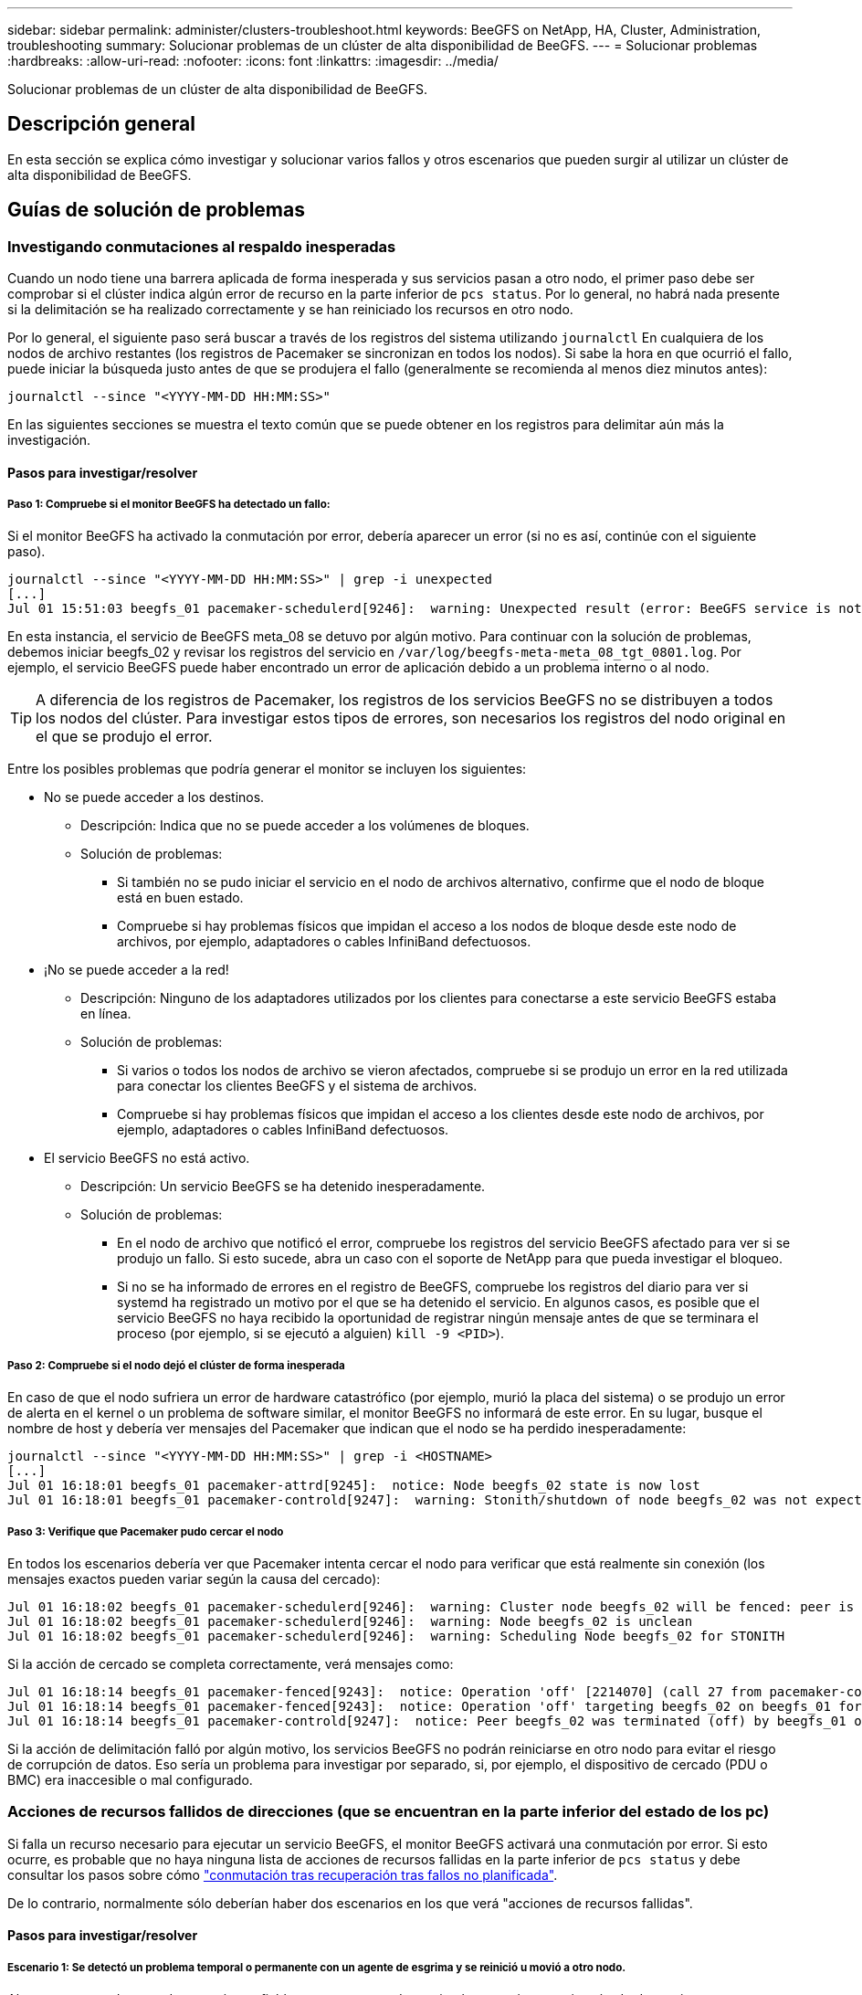 ---
sidebar: sidebar 
permalink: administer/clusters-troubleshoot.html 
keywords: BeeGFS on NetApp, HA, Cluster, Administration, troubleshooting 
summary: Solucionar problemas de un clúster de alta disponibilidad de BeeGFS. 
---
= Solucionar problemas
:hardbreaks:
:allow-uri-read: 
:nofooter: 
:icons: font
:linkattrs: 
:imagesdir: ../media/


[role="lead"]
Solucionar problemas de un clúster de alta disponibilidad de BeeGFS.



== Descripción general

En esta sección se explica cómo investigar y solucionar varios fallos y otros escenarios que pueden surgir al utilizar un clúster de alta disponibilidad de BeeGFS.



== Guías de solución de problemas



=== Investigando conmutaciones al respaldo inesperadas

Cuando un nodo tiene una barrera aplicada de forma inesperada y sus servicios pasan a otro nodo, el primer paso debe ser comprobar si el clúster indica algún error de recurso en la parte inferior de `pcs status`. Por lo general, no habrá nada presente si la delimitación se ha realizado correctamente y se han reiniciado los recursos en otro nodo.

Por lo general, el siguiente paso será buscar a través de los registros del sistema utilizando `journalctl` En cualquiera de los nodos de archivo restantes (los registros de Pacemaker se sincronizan en todos los nodos). Si sabe la hora en que ocurrió el fallo, puede iniciar la búsqueda justo antes de que se produjera el fallo (generalmente se recomienda al menos diez minutos antes):

[source, console]
----
journalctl --since "<YYYY-MM-DD HH:MM:SS>"
----
En las siguientes secciones se muestra el texto común que se puede obtener en los registros para delimitar aún más la investigación.



==== Pasos para investigar/resolver



===== Paso 1: Compruebe si el monitor BeeGFS ha detectado un fallo:

Si el monitor BeeGFS ha activado la conmutación por error, debería aparecer un error (si no es así, continúe con el siguiente paso).

[source, console]
----
journalctl --since "<YYYY-MM-DD HH:MM:SS>" | grep -i unexpected
[...]
Jul 01 15:51:03 beegfs_01 pacemaker-schedulerd[9246]:  warning: Unexpected result (error: BeeGFS service is not active!) was recorded for monitor of meta_08-monitor on beegfs_02 at Jul  1 15:51:03 2022
----
En esta instancia, el servicio de BeeGFS meta_08 se detuvo por algún motivo. Para continuar con la solución de problemas, debemos iniciar beegfs_02 y revisar los registros del servicio en `/var/log/beegfs-meta-meta_08_tgt_0801.log`. Por ejemplo, el servicio BeeGFS puede haber encontrado un error de aplicación debido a un problema interno o al nodo.


TIP: A diferencia de los registros de Pacemaker, los registros de los servicios BeeGFS no se distribuyen a todos los nodos del clúster. Para investigar estos tipos de errores, son necesarios los registros del nodo original en el que se produjo el error.

Entre los posibles problemas que podría generar el monitor se incluyen los siguientes:

* No se puede acceder a los destinos.
+
** Descripción: Indica que no se puede acceder a los volúmenes de bloques.
** Solución de problemas:
+
*** Si también no se pudo iniciar el servicio en el nodo de archivos alternativo, confirme que el nodo de bloque está en buen estado.
*** Compruebe si hay problemas físicos que impidan el acceso a los nodos de bloque desde este nodo de archivos, por ejemplo, adaptadores o cables InfiniBand defectuosos.




* ¡No se puede acceder a la red!
+
** Descripción: Ninguno de los adaptadores utilizados por los clientes para conectarse a este servicio BeeGFS estaba en línea.
** Solución de problemas:
+
*** Si varios o todos los nodos de archivo se vieron afectados, compruebe si se produjo un error en la red utilizada para conectar los clientes BeeGFS y el sistema de archivos.
*** Compruebe si hay problemas físicos que impidan el acceso a los clientes desde este nodo de archivos, por ejemplo, adaptadores o cables InfiniBand defectuosos.




* El servicio BeeGFS no está activo.
+
** Descripción: Un servicio BeeGFS se ha detenido inesperadamente.
** Solución de problemas:
+
*** En el nodo de archivo que notificó el error, compruebe los registros del servicio BeeGFS afectado para ver si se produjo un fallo. Si esto sucede, abra un caso con el soporte de NetApp para que pueda investigar el bloqueo.
*** Si no se ha informado de errores en el registro de BeeGFS, compruebe los registros del diario para ver si systemd ha registrado un motivo por el que se ha detenido el servicio. En algunos casos, es posible que el servicio BeeGFS no haya recibido la oportunidad de registrar ningún mensaje antes de que se terminara el proceso (por ejemplo, si se ejecutó a alguien) `kill -9 <PID>`).








===== Paso 2: Compruebe si el nodo dejó el clúster de forma inesperada

En caso de que el nodo sufriera un error de hardware catastrófico (por ejemplo, murió la placa del sistema) o se produjo un error de alerta en el kernel o un problema de software similar, el monitor BeeGFS no informará de este error. En su lugar, busque el nombre de host y debería ver mensajes del Pacemaker que indican que el nodo se ha perdido inesperadamente:

[source, console]
----
journalctl --since "<YYYY-MM-DD HH:MM:SS>" | grep -i <HOSTNAME>
[...]
Jul 01 16:18:01 beegfs_01 pacemaker-attrd[9245]:  notice: Node beegfs_02 state is now lost
Jul 01 16:18:01 beegfs_01 pacemaker-controld[9247]:  warning: Stonith/shutdown of node beegfs_02 was not expected
----


===== Paso 3: Verifique que Pacemaker pudo cercar el nodo

En todos los escenarios debería ver que Pacemaker intenta cercar el nodo para verificar que está realmente sin conexión (los mensajes exactos pueden variar según la causa del cercado):

[source, console]
----
Jul 01 16:18:02 beegfs_01 pacemaker-schedulerd[9246]:  warning: Cluster node beegfs_02 will be fenced: peer is no longer part of the cluster
Jul 01 16:18:02 beegfs_01 pacemaker-schedulerd[9246]:  warning: Node beegfs_02 is unclean
Jul 01 16:18:02 beegfs_01 pacemaker-schedulerd[9246]:  warning: Scheduling Node beegfs_02 for STONITH
----
Si la acción de cercado se completa correctamente, verá mensajes como:

[source, console]
----
Jul 01 16:18:14 beegfs_01 pacemaker-fenced[9243]:  notice: Operation 'off' [2214070] (call 27 from pacemaker-controld.9247) for host 'beegfs_02' with device 'fence_redfish_2' returned: 0 (OK)
Jul 01 16:18:14 beegfs_01 pacemaker-fenced[9243]:  notice: Operation 'off' targeting beegfs_02 on beegfs_01 for pacemaker-controld.9247@beegfs_01.786df3a1: OK
Jul 01 16:18:14 beegfs_01 pacemaker-controld[9247]:  notice: Peer beegfs_02 was terminated (off) by beegfs_01 on behalf of pacemaker-controld.9247: OK
----
Si la acción de delimitación falló por algún motivo, los servicios BeeGFS no podrán reiniciarse en otro nodo para evitar el riesgo de corrupción de datos. Eso sería un problema para investigar por separado, si, por ejemplo, el dispositivo de cercado (PDU o BMC) era inaccesible o mal configurado.



=== Acciones de recursos fallidos de direcciones (que se encuentran en la parte inferior del estado de los pc)

Si falla un recurso necesario para ejecutar un servicio BeeGFS, el monitor BeeGFS activará una conmutación por error. Si esto ocurre, es probable que no haya ninguna lista de acciones de recursos fallidas en la parte inferior de `pcs status` y debe consultar los pasos sobre cómo link:clusters-failover-failback.html["conmutación tras recuperación tras fallos no planificada"^].

De lo contrario, normalmente sólo deberían haber dos escenarios en los que verá "acciones de recursos fallidas".



==== Pasos para investigar/resolver



===== Escenario 1: Se detectó un problema temporal o permanente con un agente de esgrima y se reinició u movió a otro nodo.

Algunos agentes de cercado son más confiables que otros, y cada uno implementará su propio método de monitoreo para garantizar que el dispositivo de cercado esté listo. En particular, el agente de esgrima de Redfish ha sido visto para informar de acciones de recursos fallidas como las siguientes, aunque todavía se muestre iniciado:

[source, console]
----
  * fence_redfish_2_monitor_60000 on beegfs_01 'not running' (7): call=2248, status='complete', exitreason='', last-rc-change='2022-07-26 08:12:59 -05:00', queued=0ms, exec=0ms
----
No se espera que un agente de delimitación que informe sobre acciones de recursos fallidas en un determinado nodo active una conmutación por error de los servicios BeeGFS que se ejecutan en ese nodo. Solo hay que reiniciar automáticamente en un mismo nodo o en uno distinto.

Pasos para resolver:

. Si el agente de cercado se niega sistemáticamente a ejecutarse en todos los nodos o en un subconjunto de ellos, compruebe si dichos nodos pueden conectarse al agente de cercado y compruebe que el agente de cercado esté configurado correctamente en el inventario de Ansible.
+
.. Por ejemplo, si un agente de cercado Redfish (BMC) se está ejecutando en el mismo nodo que es responsable de cercado, y la gestión del SO y las IP de BMC están en la misma interfaz física, algunas configuraciones de switches de red no permitirán la comunicación entre las dos interfaces (para evitar bucles de red). De forma predeterminada, el clúster de alta disponibilidad intentará evitar colocar agentes de cercado en el nodo que sean responsables de cercado, pero esto puede suceder en algunos escenarios/configuraciones.


. Una vez que se resuelven todos los problemas (o si el problema parece efímero), ejecute `pcs resource cleanup` para restablecer las acciones de recursos fallidas.




===== Escenario 2: El monitor BeeGFS detectó un problema y activó un fallo, pero por algún motivo los recursos no se pudieron iniciar en un nodo secundario.

Siempre que la delimitación esté habilitada y que el recurso no se haya bloqueado para detenerse en el nodo original (consulte la sección de solución de problemas "standby (on-fail)"), los motivos más probables incluyen problemas para iniciar el recurso en un nodo secundario debido a lo siguiente:

* El nodo secundario ya estaba desconectado.
* Un problema de configuración física o lógica impidió que el secundario acceda a los volúmenes de bloques utilizados como destinos de BeeGFS.


Pasos para resolver:

. Para cada entrada de las acciones de recursos fallidas:
+
.. Confirme que la acción de recurso fallida fue una operación de inicio.
.. Según el recurso indicado y el nodo especificado en las acciones de recursos con errores:
+
... Busque y corrija los problemas externos que podrían impedir que el nodo inicie el recurso especificado. Por ejemplo, si no se pudo iniciar la dirección IP de BeeGFS (IP flotante), compruebe que al menos una de las interfaces necesarias está conectada/conectada y cableada al conmutador de red correcto. Si se produce un error en un objetivo de BeeGFS (dispositivo de bloque/volumen de E-Series), compruebe que las conexiones físicas con los nodos de bloque back-end estén conectadas según lo esperado y verifique que los nodos de bloque estén en buen estado.


.. Si no hay problemas externos obvios y desea un motivo raíz para este incidente, se recomienda abrir un caso con la compatibilidad de NetApp para investigar antes de continuar, ya que los siguientes pasos pueden hacer que sea un desafío/imposible el análisis de causa raíz (RCA).


. Después de resolver cualquier problema externo:
+
.. Comente cualquier nodo no funcional del archivo Ansible Inventory.yml y vuelva a ejecutar el libro de estrategia de Ansible completo para garantizar que toda la configuración lógica se configure correctamente en los nodos secundarios.
+
... Nota: No olvide dejar de comentar estos nodos y volver a ejecutar la tableta playbook una vez que el estado de los nodos sea bueno y esté listo para realizar la conmutación tras recuperación.


.. También puede intentar recuperar manualmente el clúster:
+
... Vuelva a colocar todos los nodos sin conexión en línea mediante: `pcs cluster start <HOSTNAME>`
... Borre todas las acciones de recursos fallidas mediante: `pcs resource cleanup`
... Ejecute el estado del pc y verifique que todos los servicios comiencen según lo esperado.
... Si es necesario, corre `pcs resource relocate run` para devolver los recursos a su nodo preferido (si está disponible).








== Cuestiones comunes



=== Los servicios de BeeGFS no realizan una conmutación por error ni una conmutación tras recuperación cuando se le solicite

*Asunto probable:* la `pcs resource relocate` se ejecutó el comando de ejecución, pero nunca se terminó correctamente.

*Cómo comprobar:* Ejecutar `pcs constraint --full` Y compruebe si existen restricciones de ubicación con un ID de `pcs-relocate-<RESOURCE>`.

*Cómo resolver:* Ejecutar `pcs resource relocate clear` a continuación, vuelva a ejecutar `pcs constraint --full` para verificar que se han eliminado las restricciones adicionales.



=== Un nodo en el estado del pc muestra "standby (on-fail)" cuando está desactivado el cercado

*Problema probable:* Pacemaker no pudo confirmar con éxito todos los recursos fueron detenidos en el nodo que falló.

*Cómo resolver:*

. Ejecución `pcs status` y busque los recursos que no se "hayan iniciado" o que muestren errores en la parte inferior del resultado y resuelva cualquier problema.
. Para volver a poner en línea el nodo `pcs resource cleanup --node=<HOSTNAME>`.




=== Después de una conmutación por error inesperada, los recursos muestran "iniciado (en caso de fallo)" en el estado de los pc cuando se activa la delimitación

*Problema probable:* se produjo Un problema que provocó una conmutación por error, pero Pacemaker no pudo verificar que el nodo estaba vallado. Esto podría ocurrir porque la delimitación estaba mal configurada o hubo un problema con el agente de cercado (ejemplo: La PDU se desconectó de la red).

*Cómo resolver:*

. Compruebe que el nodo esté apagado.
+

IMPORTANT: Si el nodo que especifique no está apagado pero si ejecuta servicios o recursos del clúster, se producirán errores en los datos o en el clúster.

. Confirmar manualmente la esgrima con: `pcs stonith confirm <NODE>`


En este punto, los servicios deben terminar de conmutar por error y reiniciarse en otro nodo en buen estado.



== Tareas comunes de solución de problemas



=== Reinicie los servicios BeeGFS individuales

Normalmente, si es necesario reiniciar un servicio BeeGFS (por ejemplo, para facilitar un cambio en la configuración), debe hacerlo actualizando el inventario de Ansible y volviendo a ejecutar el libro de estrategia. En algunos casos, puede que sea conveniente reiniciar servicios individuales para facilitar la solución de problemas más rápida, por ejemplo, cambiar el nivel de registro sin tener que esperar a que se ejecute el libro de estrategia completo.


IMPORTANT: A menos que también se añadan cambios manuales al inventario de Ansible, se revertirá la próxima vez que se ejecute el libro de estrategia de Ansible.



==== Opción 1: Reinicio controlado por sistema

Si existe un riesgo de que el servicio BeeGFS no se reinicie correctamente con la nueva configuración, coloque primero el clúster en modo de mantenimiento para evitar que el monitor BeeGFS detecte que el servicio se detiene y active una conmutación por error no deseada:

[source, console]
----
pcs property set maintenance-mode=true
----
Si es necesario, realice cualquier cambio en la configuración de servicios en `/mnt/<SERVICE_ID>/*_config/beegfs-*.conf` (ejemplo: `/mnt/meta_01_tgt_0101/metadata_config/beegfs-meta.conf`) a continuación, utilice systemd para reiniciarlo:

[source, console]
----
systemctl restart beegfs-*@<SERVICE_ID>.service
----
Ejemplo: `systemctl restart beegfs-meta@meta_01_tgt_0101.service`



==== Opción 2: Reinicio controlado por marcapasos

Si no le preocupa la nueva configuración, puede hacer que el servicio se detenga de forma inesperada (por ejemplo, simplemente cambiando el nivel de registro), o está en una ventana de mantenimiento y no le preocupa el tiempo de inactividad, puede reiniciar el monitor BeeGFS para el servicio que desea reiniciar:

[source, console]
----
pcs resource restart <SERVICE>-monitor
----
Por ejemplo, para reiniciar el servicio de gestión de BeeGFS: `pcs resource restart mgmt-monitor`
